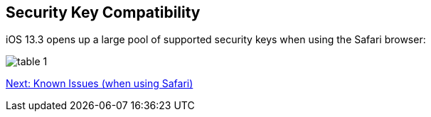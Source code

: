 == Security Key Compatibility

iOS 13.3 opens up a large pool of supported security keys when using the Safari browser:

image:table-1[]


link:Known_Issues.adoc[Next: Known Issues (when using Safari)]
